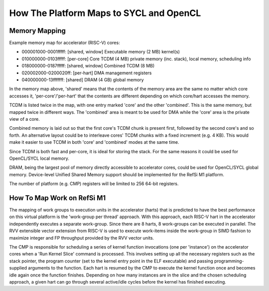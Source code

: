 How The Platform Maps to SYCL and OpenCL
========================================

Memory Mapping
--------------

Example memory map for accelerator (RISC-V) cores:

* 000001000-0001fffff: [shared, window] Executable memory (2 MB) kernel(s)
* 010000000-0103fffff: [per-core] Core TCDM (4 MB) private memory (inc. stack),
  local memory, scheduling info
* 018000000-0187fffff: [shared, window] Combined TCDM (8 MB)
* 020002000-0200020ff: [per-hart] DMA management registers
* 040000000-13fffffff: [shared] DRAM (4 GB) global memory

In the memory map above, 'shared' means that the contents of the memory area are
the same no matter which core accesses it, 'per-core'/'per-hart' that the
contents are different depending on which core/hart accesses the memory.

TCDM is listed twice in the map, with one entry marked 'core' and the other
'combined'. This is the same memory, but mapped twice in different ways. The
'combined' area is meant to be used for DMA while the 'core' area is the private
view of a core.

Combined memory is laid out so that the first core's TCDM chunk is present
first, followed by the second core's and so forth. An alternative layout could
be to interleave cores' TCDM chunks with a fixed increment (e.g. 4 KB). This
would make it easier to use TCDM in both 'core' and 'combined' modes at the same
time.

Since TCDM is both fast and per-core, it is ideal for storing the stack. For the
same reasons it could be used for OpenCL/SYCL local memory.

DRAM, being the largest pool of memory directly accessible to accelerator cores,
could be used for OpenCL/SYCL global memory. Device-level Unified Shared Memory
support should be implemented for the RefSi M1 platform.

The number of platform (e.g. CMP) registers will be limited to 256 64-bit
registers.

How To Map Work on RefSi M1
---------------------------

The mapping of work groups to execution units in the accelerator (harts) that is
predicted to have the best performance on this virtual platform is the
'work-group per thread' approach. With this approach, each RISC-V hart in the
accelerator independently executes a separate work-group. Since there are 8
harts, 8 work-groups can be executed in parallel. The RVV extensible vector
extension from RISC-V is used to execute work-items inside the work-group in
SIMD fashion to maximize integer and FP throughput provided by the RVV vector
units.

The CMP is responsible for scheduling a series of kernel function invocations
(one per 'instance') on the accelerator cores when a 'Run Kernel Slice' command
is processed. This involves setting up all the necessary registers such as the
stack pointer, the program counter (set to the kernel entry point in the ELF
executable) and passing programming-supplied arguments to the function. Each
hart is resumed by the CMP to execute the kernel function once and becomes idle
again once the function finishes. Depending on how many instances are in the
slice and the chosen scheduling approach, a given hart can go through several
active/idle cycles before the kernel has finished executing.
